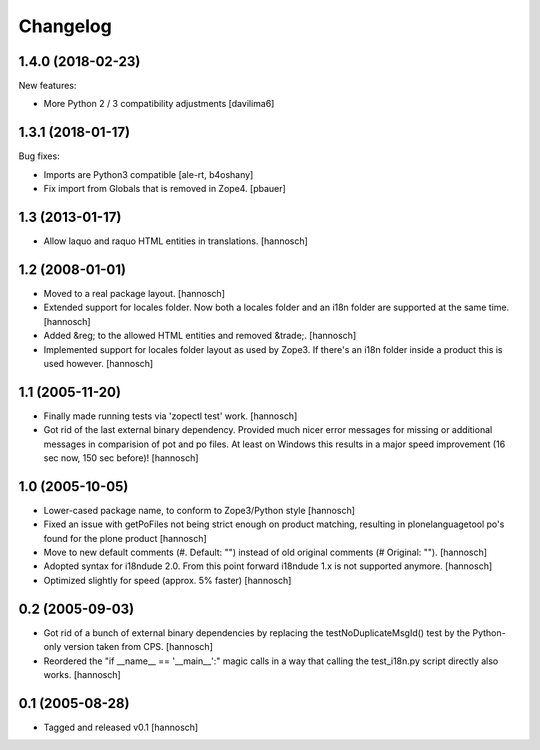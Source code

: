 Changelog
=========

1.4.0 (2018-02-23)
------------------

New features:

- More Python 2 / 3 compatibility adjustments
  [davilima6]


1.3.1 (2018-01-17)
------------------

Bug fixes:

- Imports are Python3 compatible
  [ale-rt, b4oshany]

- Fix import from Globals that is removed in Zope4.
  [pbauer]


1.3 (2013-01-17)
----------------

- Allow laquo and raquo HTML entities in translations.
  [hannosch]


1.2 (2008-01-01)
----------------

- Moved to a real package layout.
  [hannosch]

- Extended support for locales folder. Now both a locales folder and an
  i18n folder are supported at the same time.
  [hannosch]

- Added &reg; to the allowed HTML entities and removed &trade;.
  [hannosch]

- Implemented support for locales folder layout as used by Zope3. If
  there's an i18n folder inside a product this is used however.
  [hannosch]


1.1 (2005-11-20)
----------------

- Finally made running tests via 'zopectl test' work.
  [hannosch]

- Got rid of the last external binary dependency. Provided much nicer error
  messages for missing or additional messages in comparision of pot and po
  files. At least on Windows this results in a major speed improvement
  (16 sec now, 150 sec before)!
  [hannosch]


1.0 (2005-10-05)
----------------

- Lower-cased package name, to conform to Zope3/Python style
  [hannosch]

- Fixed an issue with getPoFiles not being strict enough on product
  matching, resulting in plonelanguagetool po's found for the plone product
  [hannosch]

- Move to new default comments (#. Default: "") instead of old original
  comments (# Original: "").
  [hannosch]

- Adopted syntax for i18ndude 2.0. From this point forward i18ndude 1.x
  is not supported anymore.
  [hannosch]

- Optimized slightly for speed (approx. 5% faster)
  [hannosch]


0.2 (2005-09-03)
----------------

- Got rid of a bunch of external binary dependencies by replacing the
  testNoDuplicateMsgId() test by the Python-only version taken from CPS.
  [hannosch]

- Reordered the "if __name__ == '__main__':" magic calls in a way that
  calling the test_i18n.py script directly also works.
  [hannosch]


0.1 (2005-08-28)
----------------

- Tagged and released v0.1
  [hannosch]
